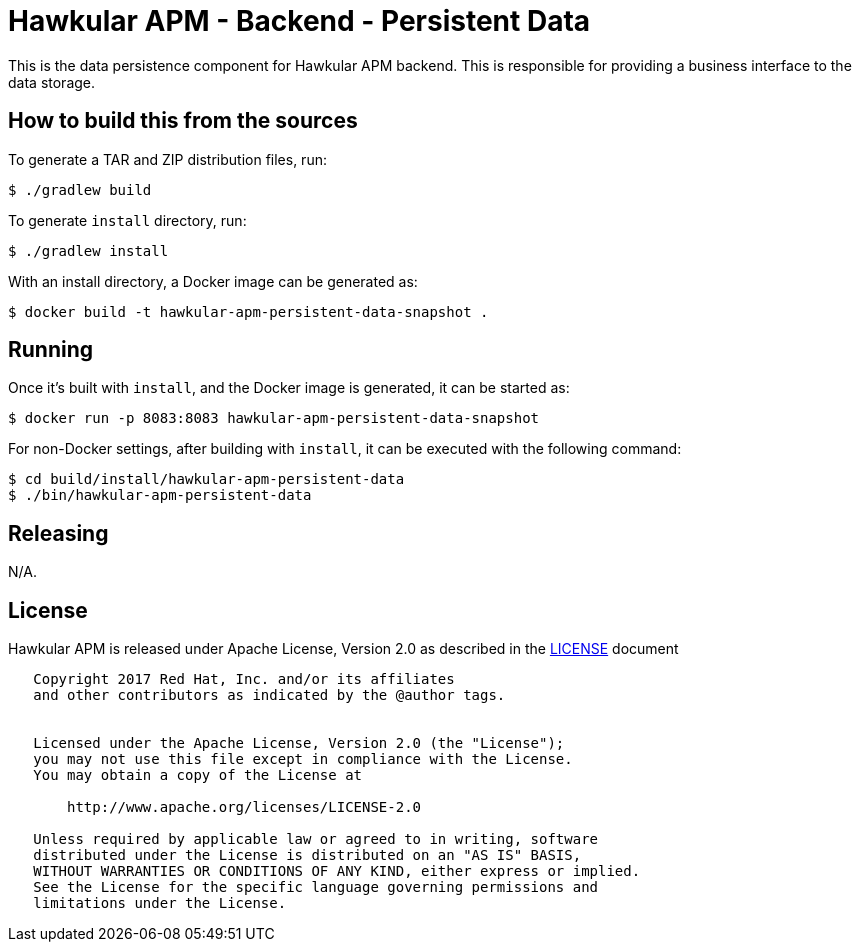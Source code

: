 = Hawkular APM - Backend - Persistent Data

This is the data persistence component for Hawkular APM backend. This is responsible for providing a
business interface to the data storage.

== How to build this from the sources

To generate a TAR and ZIP distribution files, run:
[source,bash]
----
$ ./gradlew build
----

To generate `install` directory, run:
[source,bash]
----
$ ./gradlew install
----

With an install directory, a Docker image can be generated as:
[source,bash]
----
$ docker build -t hawkular-apm-persistent-data-snapshot .
----

== Running

Once it's built with `install`, and the Docker image is generated, it can be started as:
[source,bash]
----
$ docker run -p 8083:8083 hawkular-apm-persistent-data-snapshot
----

For non-Docker settings, after building with `install`, it can be executed with the following command:
[source,bash]
----
$ cd build/install/hawkular-apm-persistent-data
$ ./bin/hawkular-apm-persistent-data
----

== Releasing

N/A.

== License

Hawkular APM is released under Apache License, Version 2.0 as described in the link:LICENSE[LICENSE] document

----
   Copyright 2017 Red Hat, Inc. and/or its affiliates
   and other contributors as indicated by the @author tags.


   Licensed under the Apache License, Version 2.0 (the "License");
   you may not use this file except in compliance with the License.
   You may obtain a copy of the License at

       http://www.apache.org/licenses/LICENSE-2.0

   Unless required by applicable law or agreed to in writing, software
   distributed under the License is distributed on an "AS IS" BASIS,
   WITHOUT WARRANTIES OR CONDITIONS OF ANY KIND, either express or implied.
   See the License for the specific language governing permissions and
   limitations under the License.
----

